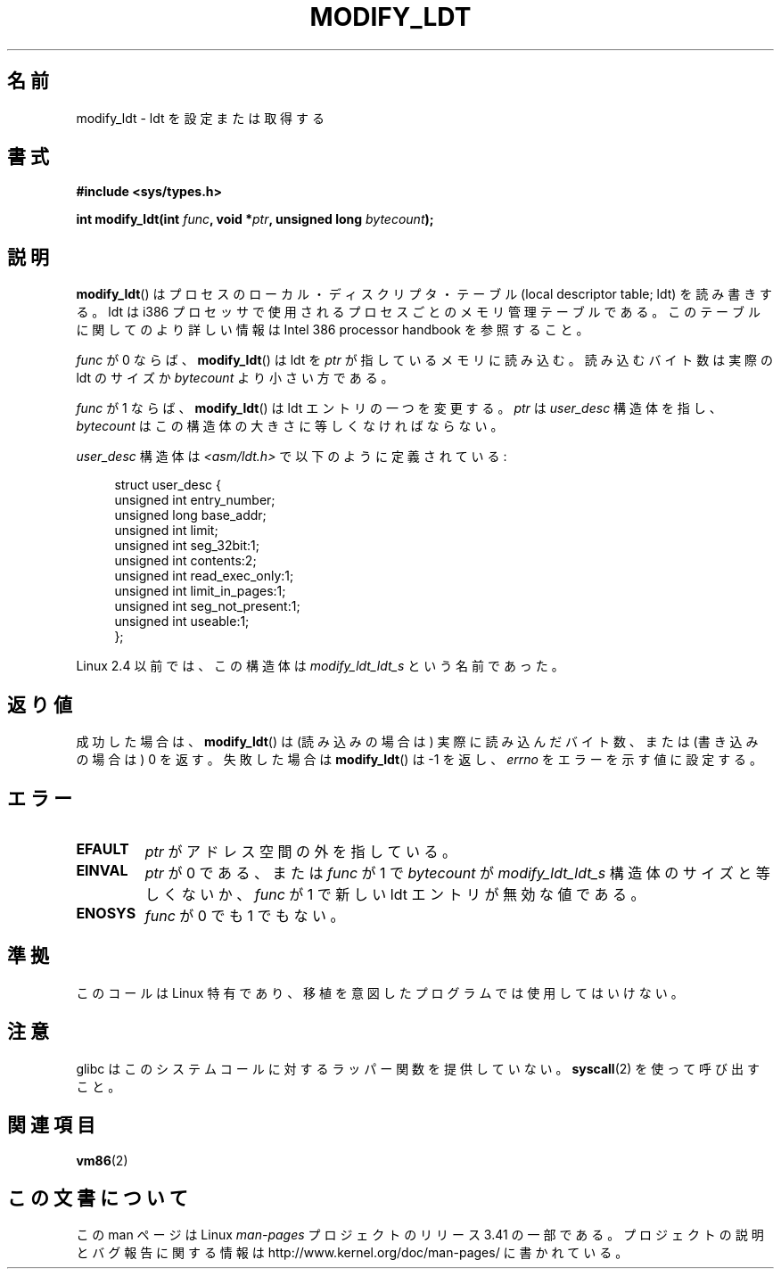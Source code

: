 .\" Hey Emacs! This file is -*- nroff -*- source.
.\"
.\" Copyright (c) 1995 Michael Chastain (mec@duracef.shout.net), 22 July 1995.
.\"
.\" This is free documentation; you can redistribute it and/or
.\" modify it under the terms of the GNU General Public License as
.\" published by the Free Software Foundation; either version 2 of
.\" the License, or (at your option) any later version.
.\"
.\" The GNU General Public License's references to "object code"
.\" and "executables" are to be interpreted as the output of any
.\" document formatting or typesetting system, including
.\" intermediate and printed output.
.\"
.\" This manual is distributed in the hope that it will be useful,
.\" but WITHOUT ANY WARRANTY; without even the implied warranty of
.\" MERCHANTABILITY or FITNESS FOR A PARTICULAR PURPOSE.  See the
.\" GNU General Public License for more details.
.\"
.\" You should have received a copy of the GNU General Public
.\" License along with this manual; if not, write to the Free
.\" Software Foundation, Inc., 59 Temple Place, Suite 330, Boston, MA 02111,
.\" USA.
.\"
.\"*******************************************************************
.\"
.\" This file was generated with po4a. Translate the source file.
.\"
.\"*******************************************************************
.TH MODIFY_LDT 2 2007\-06\-01 Linux "Linux Programmer's Manual"
.SH 名前
modify_ldt \- ldt を設定または取得する
.SH 書式
.nf
\fB#include <sys/types.h>\fP
.sp
\fBint modify_ldt(int \fP\fIfunc\fP\fB, void *\fP\fIptr\fP\fB, unsigned long \fP\fIbytecount\fP\fB);\fP
.fi
.SH 説明
\fBmodify_ldt\fP()  はプロセスのローカル・ディスクリプタ・テーブル (local descriptor table; ldt)
を読み書きする。 ldt は i386 プロセッサで使用されるプロセスごとのメモリ管理テーブルである。 このテーブルに関してのより詳しい情報は
Intel 386 processor handbook を 参照すること。
.PP
\fIfunc\fP が 0 ならば、 \fBmodify_ldt\fP()  は ldt を \fIptr\fP が指しているメモリに読み込む。
読み込むバイト数は実際の ldt のサイズか \fIbytecount\fP より小さい方である。
.PP
.\"
.\" FIXME ? say something about func == 2 and func == 0x11?
.\" In Linux 2.4, func == 2 returned "the default ldt"
.\" In Linux 2.6, func == 2 is a nop, returning a zeroed out structure.
.\" Linux 2.4 and 2.6 implement an operation for func == 0x11
\fIfunc\fP が 1 ならば、 \fBmodify_ldt\fP()  は ldt エントリの一つを変更する。 \fIptr\fP は \fIuser_desc\fP
構造体を指し、 \fIbytecount\fP はこの構造体の大きさに等しくなければならない。

\fIuser_desc\fP 構造体は \fI<asm/ldt.h>\fP で以下のように定義されている:
.in +4n
.nf

struct user_desc {
    unsigned int  entry_number;
    unsigned long base_addr;
    unsigned int  limit;
    unsigned int  seg_32bit:1;
    unsigned int  contents:2;
    unsigned int  read_exec_only:1;
    unsigned int  limit_in_pages:1;
    unsigned int  seg_not_present:1;
    unsigned int  useable:1;
};
.fi
.in
.PP
.\" .PP
.\" The ldt is specific for the calling process. Any attempts to change
.\" the ldt to include the address space of another process or the kernel
.\" will result in a segmentation violation when trying to access the memory
.\" outside of the process address space. The memory protection is enforced
.\" at the paging layer.
Linux 2.4 以前では、この構造体は \fImodify_ldt_ldt_s\fP という名前であった。
.SH 返り値
成功した場合は、 \fBmodify_ldt\fP()  は (読み込みの場合は) 実際に読み込んだバイト数、 または (書き込みの場合は) 0 を返す。
失敗した場合は \fBmodify_ldt\fP()  は \-1 を返し、 \fIerrno\fP をエラーを示す値に設定する。
.SH エラー
.TP 
\fBEFAULT\fP
\fIptr\fP がアドレス空間の外を指している。
.TP 
\fBEINVAL\fP
\fIptr\fP が 0 である、 または \fIfunc\fP が 1 で \fIbytecount\fP が \fImodify_ldt_ldt_s\fP
構造体のサイズと等しくないか、 \fIfunc\fP が 1 で新しい ldt エントリが無効な値である。
.TP 
\fBENOSYS\fP
\fIfunc\fP が 0 でも 1 でもない。
.SH 準拠
このコールは Linux 特有であり、移植を意図したプログラムでは 使用してはいけない。
.SH 注意
glibc はこのシステムコールに対するラッパー関数を提供していない。 \fBsyscall\fP(2)  を使って呼び出すこと。
.SH 関連項目
\fBvm86\fP(2)
.SH この文書について
この man ページは Linux \fIman\-pages\fP プロジェクトのリリース 3.41 の一部
である。プロジェクトの説明とバグ報告に関する情報は
http://www.kernel.org/doc/man\-pages/ に書かれている。
